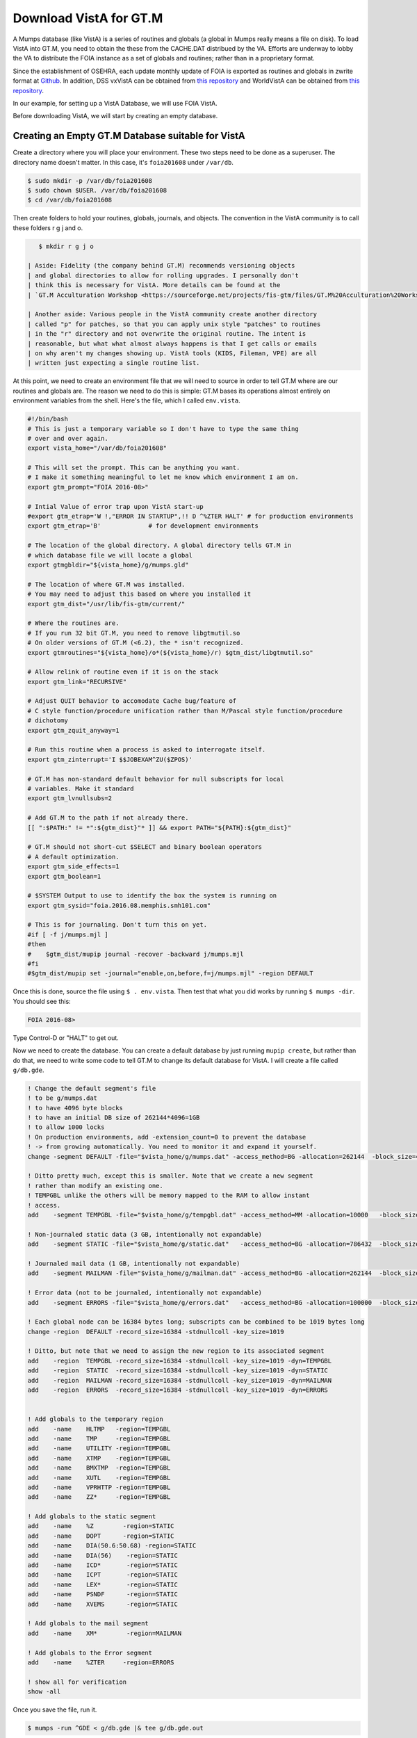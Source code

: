 Download VistA for GT.M
=======================

A Mumps database (like VistA) is a series of routines and globals (a global
in Mumps really means a file on disk). To load VistA into GT.M, you need to
obtain the these from the CACHE.DAT distribued by the VA. Efforts are
underway to lobby the VA to distribute the FOIA instance as a set of globals
and routines; rather than in a proprietary format.

Since the establishment of OSEHRA, each update monthly update of FOIA is
exported as routines and globals in zwrite format at `Github <https://github.com/OSEHRA/VistA-M>`_.
In addition, DSS vxVistA can be obtained from `this repository <https://github.com/OSEHRA/vxVistA-M>`_
and WorldVistA can be obtained from `this repository <https://github.com/glilly/wvehr2-dewdrop>`_.

In our example, for setting up a VistA Database, we will use FOIA VistA.

Before downloading VistA, we will start by creating an empty database.

Creating an Empty GT.M Database suitable for VistA
--------------------------------------------------
Create a directory where you will place your environment. These two steps need
to be done as a superuser. The directory name doesn't matter. In this case,
it's ``foia201608`` under ``/var/db``.

.. code::
    
    $ sudo mkdir -p /var/db/foia201608
    $ sudo chown $USER. /var/db/foia201608
    $ cd /var/db/foia201608

Then create folders to hold your routines, globals, journals, and objects. The
convention in the VistA community is to call these folders r g j and o.

.. code::
    
    $ mkdir r g j o

 | Aside: Fidelity (the company behind GT.M) recommends versioning objects
 | and global directories to allow for rolling upgrades. I personally don't 
 | think this is necessary for VistA. More details can be found at the
 | `GT.M Acculturation Workshop <https://sourceforge.net/projects/fis-gtm/files/GT.M%20Acculturation%20Workshop/>`_.

 | Another aside: Various people in the VistA community create another directory
 | called "p" for patches, so that you can apply unix style "patches" to routines
 | in the "r" directory and not overwrite the original routine. The intent is
 | reasonable, but what what almost always happens is that I get calls or emails
 | on why aren't my changes showing up. VistA tools (KIDS, Fileman, VPE) are all
 | written just expecting a single routine list.

At this point, we need to create an environment file that we will need to
source in order to tell GT.M where are our routines and globals are. The reason
we need to do this is simple: GT.M bases its operations almost entirely on
environment variables from the shell. Here's the file, which I called ``env.vista``.

.. code::
    
    #!/bin/bash
    # This is just a temporary variable so I don't have to type the same thing
    # over and over again.
    export vista_home="/var/db/foia201608"

    # This will set the prompt. This can be anything you want.
    # I make it something meaningful to let me know which environment I am on.
    export gtm_prompt="FOIA 2016-08>"

    # Intial Value of error trap upon VistA start-up
    #export gtm_etrap='W !,"ERROR IN STARTUP",!! D ^%ZTER HALT' # for production environments
    export gtm_etrap='B'             # for development environments

    # The location of the global directory. A global directory tells GT.M in
    # which database file we will locate a global
    export gtmgbldir="${vista_home}/g/mumps.gld"

    # The location of where GT.M was installed. 
    # You may need to adjust this based on where you installed it
    export gtm_dist="/usr/lib/fis-gtm/current/"     

    # Where the routines are. 
    # If you run 32 bit GT.M, you need to remove libgtmutil.so
    # On older versions of GT.M (<6.2), the * isn't recognized.
    export gtmroutines="${vista_home}/o*(${vista_home}/r) $gtm_dist/libgtmutil.so"
    
    # Allow relink of routine even if it is on the stack
    export gtm_link="RECURSIVE"

    # Adjust QUIT behavior to accomodate Cache bug/feature of 
    # C style function/procedure unification rather than M/Pascal style function/procedure
    # dichotomy
    export gtm_zquit_anyway=1

    # Run this routine when a process is asked to interrogate itself.
    export gtm_zinterrupt='I $$JOBEXAM^ZU($ZPOS)'

    # GT.M has non-standard default behavior for null subscripts for local
    # variables. Make it standard
    export gtm_lvnullsubs=2

    # Add GT.M to the path if not already there.
    [[ ":$PATH:" != *":${gtm_dist}"* ]] && export PATH="${PATH}:${gtm_dist}"

    # GT.M should not short-cut $SELECT and binary boolean operators
    # A default optimization.
    export gtm_side_effects=1
    export gtm_boolean=1

    # $SYSTEM Output to use to identify the box the system is running on
    export gtm_sysid="foia.2016.08.memphis.smh101.com"

    # This is for journaling. Don't turn this on yet.
    #if [ -f j/mumps.mjl ]                                                           
    #then                                                                        
    #    $gtm_dist/mupip journal -recover -backward j/mumps.mjl                      
    #fi                                                                              
    #$gtm_dist/mupip set -journal="enable,on,before,f=j/mumps.mjl" -region DEFAULT   

Once this is done, source the file using ``$ . env.vista``. Then test that
what you did works by running ``$ mumps -dir``. You should see this:

.. code::
    
    FOIA 2016-08>

Type Control-D or "HALT" to get out.

Now we need to create the database. You can create a default database by just
running ``mupip create``, but rather than do that, we need to write some code
to tell GT.M to change its default database for VistA. I will create a file 
called ``g/db.gde``.

.. code::
    
    ! Change the default segment's file 
    ! to be g/mumps.dat
    ! to have 4096 byte blocks
    ! to have an initial DB size of 262144*4096=1GB
    ! to allow 1000 locks
    ! On production environments, add -extension_count=0 to prevent the database
    ! -> from growing automatically. You need to monitor it and expand it yourself.
    change -segment DEFAULT -file="$vista_home/g/mumps.dat" -access_method=BG -allocation=262144  -block_size=4096 -lock_space=1000 !-extension_count=0

    ! Ditto pretty much, except this is smaller. Note that we create a new segment
    ! rather than modify an existing one.
    ! TEMPGBL unlike the others will be memory mapped to the RAM to allow instant
    ! access.
    add    -segment TEMPGBL -file="$vista_home/g/tempgbl.dat" -access_method=MM -allocation=10000   -block_size=4096 -lock_space=1000 !-extension_count=0

    ! Non-journaled static data (3 GB, intentionally not expandable)
    add    -segment STATIC -file="$vista_home/g/static.dat"   -access_method=BG -allocation=786432  -block_size=4096 -lock_space=1000 -extension_count=0

    ! Journaled mail data (1 GB, intentionally not expandable)
    add    -segment MAILMAN -file="$vista_home/g/mailman.dat" -access_method=BG -allocation=262144  -block_size=4096 -lock_space=1000 -extension_count=0

    ! Error data (not to be journaled, intentionally not expandable)
    add    -segment ERRORS -file="$vista_home/g/errors.dat"   -access_method=BG -allocation=100000  -block_size=4096 -lock_space=1000 -extension_count=0

    ! Each global node can be 16384 bytes long; subscripts can be combined to be 1019 bytes long
    change -region  DEFAULT -record_size=16384 -stdnullcoll -key_size=1019

    ! Ditto, but note that we need to assign the new region to its associated segment
    add    -region  TEMPGBL -record_size=16384 -stdnullcoll -key_size=1019 -dyn=TEMPGBL
    add    -region  STATIC  -record_size=16384 -stdnullcoll -key_size=1019 -dyn=STATIC
    add    -region  MAILMAN -record_size=16384 -stdnullcoll -key_size=1019 -dyn=MAILMAN
    add    -region  ERRORS  -record_size=16384 -stdnullcoll -key_size=1019 -dyn=ERRORS


    ! Add globals to the temporary region
    add    -name    HLTMP   -region=TEMPGBL
    add    -name    TMP     -region=TEMPGBL
    add    -name    UTILITY -region=TEMPGBL
    add    -name    XTMP    -region=TEMPGBL
    add    -name    BMXTMP  -region=TEMPGBL
    add    -name    XUTL    -region=TEMPGBL
    add    -name    VPRHTTP -region=TEMPGBL
    add    -name    ZZ*     -region=TEMPGBL

    ! Add globals to the static segment
    add    -name    %Z        -region=STATIC
    add    -name    DOPT      -region=STATIC
    add    -name    DIA(50.6:50.68) -region=STATIC
    add    -name    DIA(56)    -region=STATIC
    add    -name    ICD*       -region=STATIC
    add    -name    ICPT       -region=STATIC
    add    -name    LEX*       -region=STATIC
    add    -name    PSNDF      -region=STATIC
    add    -name    XVEMS      -region=STATIC

    ! Add globals to the mail segment
    add    -name    XM*        -region=MAILMAN

    ! Add globals to the Error segment
    add    -name    %ZTER     -region=ERRORS

    ! show all for verification
    show -all


Once you save the file, run it.

.. code::
    
    $ mumps -run ^GDE < g/db.gde |& tee g/db.gde.out

A successful invocation will show you this output on the screen and saved into
g/db.gde.out as well.

.. code::
    
    %GDE-I-GDUSEDEFS, Using defaults for Global Directory 
        /var/db/foia201608/g/mumps.gld
    
    ...
    
    GDE> 
    
                                   *** TEMPLATES ***
                                                                              Std      Inst
                                                 Def     Rec   Key Null       Null     Freeze   Qdb      Epoch
     Region                                     Coll    Size  Size Subs       Coll Jnl on Error Rndwn    Taper
     -----------------------------------------------------------------------------------------------------------
     <default>                                     0     256    64 NEVER      N    N   DISABLED DISABLED ENABLED
     
     Segment          Active              Acc Typ Block      Alloc Exten Options
     ------------------------------------------------------------------------------
     <default>          *                 BG  DYN  1024        100   100 GLOB =1024
                                                                         LOCK = 40
                                                                         RES  =   0
                                                                         ENCR = OFF
                                                                         MSLT =1024
                                                                         DALL=YES
     <default>                            MM  DYN  1024        100   100 DEFER
                                                                         LOCK = 40
                                                                         MSLT =1024
                                                                         DALL=YES
    
             *** NAMES ***
     Global                             Region
     ------------------------------------------------------------------------------
     %Z                                 STATIC
     %ZTER                              ERRORS
     *                                  DEFAULT
     BMXTMP                             TEMPGBL
     DIA(50.6:50.68)                    STATIC
     DIA(56)                            STATIC
     DOPT                               STATIC
     HLTMP                              TEMPGBL
     ICD*                               STATIC
     ICPT                               STATIC
     LEX*                               STATIC
     PSNDF                              STATIC
     TMP                                TEMPGBL
     UTILITY                            TEMPGBL
     VPRHTTP                            TEMPGBL
     XM*                                MAILMAN
     XTMP                               TEMPGBL
     XUTL                               TEMPGBL
     XVEMS                              STATIC
     ZZ*                                TEMPGBL
     
                                    *** REGIONS ***
                                                                                                    Std      Inst
                                     Dynamic                          Def      Rec   Key Null       Null     Freeze   Qdb      Epoch
     Region                          Segment                         Coll     Size  Size Subs       Coll Jnl on Error Rndwn    Taper
     ----------------------------------------------------------------------------------------------------------------------------------
     DEFAULT                         DEFAULT                            0    16384  1019 NEVER      Y    N   DISABLED DISABLED ENABLED
     ERRORS                          ERRORS                             0    16384  1019 NEVER      Y    N   DISABLED DISABLED ENABLED
     MAILMAN                         MAILMAN                            0    16384  1019 NEVER      Y    N   DISABLED DISABLED ENABLED
     STATIC                          STATIC                             0    16384  1019 NEVER      Y    N   DISABLED DISABLED ENABLED
     TEMPGBL                         TEMPGBL                            0    16384  1019 NEVER      Y    N   DISABLED DISABLED ENABLED
     
                                    *** SEGMENTS ***
     Segment                         File (def ext: .dat)Acc Typ Block      Alloc Exten Options
     -------------------------------------------------------------------------------------------
     DEFAULT                         $vista_home/g/mumps.dat
                                                         BG  DYN  4096     262144   100 GLOB=1024
                                                                                        LOCK=1000
                                                                                        RES =   0
                                                                                        ENCR=OFF
                                                                                        MSLT=1024
                                                                                        DALL=YES
     ERRORS                          $vista_home/g/errors.dat
                                                         BG  DYN  4096     100000     0 GLOB=1024
                                                                                        LOCK=1000
                                                                                        RES =   0
                                                                                        ENCR=OFF
                                                                                        MSLT=1024
                                                                                        DALL=YES
     MAILMAN                         $vista_home/g/mailman.dat
                                                         BG  DYN  4096     262144     0 GLOB=1024
                                                                                        LOCK=1000
                                                                                        RES =   0
                                                                                        ENCR=OFF
                                                                                        MSLT=1024
                                                                                        DALL=YES
     STATIC                          $vista_home/g/static.dat
                                                         BG  DYN  4096     786432     0 GLOB=1024
                                                                                        LOCK=1000
                                                                                        RES =   0
                                                                                        ENCR=OFF
                                                                                        MSLT=1024
                                                                                        DALL=YES
     TEMPGBL                         $vista_home/g/tempgbl.dat
                                                         MM  DYN  4096      10000   100 GLOB=1024
                                                                                        LOCK=1000
                                                                                        RES =   0
                                                                                        ENCR=OFF
                                                                                        MSLT=1024
                                                                                        DALL=YES
    
                                      *** MAP ***
       -  -  -  -  -  -  -  -  -  - Names -  -  - -  -  -  -  -  -  -
     From                            Up to                            Region / Segment / File(def ext: .dat)
     --------------------------------------------------------------------------------------------------------------------------
     %                               %Z                               REG = DEFAULT
                                                                      SEG = DEFAULT
                                                                      FILE = $vista_home/g/mumps.dat
     %Z                              %Z0                              REG = STATIC
                                                                      SEG = STATIC
                                                                      FILE = $vista_home/g/static.dat
     %Z0                             %ZTER                            REG = DEFAULT
                                                                      SEG = DEFAULT
                                                                      FILE = $vista_home/g/mumps.dat
     %ZTER                           %ZTER0                           REG = ERRORS
                                                                      SEG = ERRORS
                                                                      FILE = $vista_home/g/errors.dat
     %ZTER0                          BMXTMP                           REG = DEFAULT
                                                                      SEG = DEFAULT
                                                                      FILE = $vista_home/g/mumps.dat
     BMXTMP                          BMXTMP0                          REG = TEMPGBL
                                                                      SEG = TEMPGBL
                                                                      FILE = $vista_home/g/tempgbl.dat
     BMXTMP0                         DIA(50.6)                        REG = DEFAULT
                                                                      SEG = DEFAULT
                                                                      FILE = $vista_home/g/mumps.dat
     DIA(50.6)                       DIA(50.68)                       REG = STATIC
                                                                      SEG = STATIC
                                                                      FILE = $vista_home/g/static.dat
     DIA(50.68)                      DIA(56)                          REG = DEFAULT
                                                                      SEG = DEFAULT
                                                                      FILE = $vista_home/g/mumps.dat
     DIA(56)                         DIA(56)++                        REG = STATIC
                                                                      SEG = STATIC
                                                                      FILE = $vista_home/g/static.dat
     DIA(56)++                       DOPT                             REG = DEFAULT
                                                                      SEG = DEFAULT
                                                                      FILE = $vista_home/g/mumps.dat
     DOPT                            DOPT0                            REG = STATIC
                                                                      SEG = STATIC
                                                                      FILE = $vista_home/g/static.dat
     DOPT0                           HLTMP                            REG = DEFAULT
                                                                      SEG = DEFAULT
                                                                      FILE = $vista_home/g/mumps.dat
     HLTMP                           HLTMP0                           REG = TEMPGBL
                                                                      SEG = TEMPGBL
                                                                      FILE = $vista_home/g/tempgbl.dat
     HLTMP0                          ICD                              REG = DEFAULT
                                                                      SEG = DEFAULT
                                                                      FILE = $vista_home/g/mumps.dat
     ICD                             ICE                              REG = STATIC
                                                                      SEG = STATIC
                                                                      FILE = $vista_home/g/static.dat
     ICE                             ICPT                             REG = DEFAULT
                                                                      SEG = DEFAULT
                                                                      FILE = $vista_home/g/mumps.dat
     ICPT                            ICPT0                            REG = STATIC
                                                                      SEG = STATIC
                                                                      FILE = $vista_home/g/static.dat
     ICPT0                           LEX                              REG = DEFAULT
                                                                      SEG = DEFAULT
                                                                      FILE = $vista_home/g/mumps.dat
     LEX                             LEY                              REG = STATIC
                                                                      SEG = STATIC
                                                                      FILE = $vista_home/g/static.dat
     LEY                             PSNDF                            REG = DEFAULT
                                                                      SEG = DEFAULT
                                                                      FILE = $vista_home/g/mumps.dat
     PSNDF                           PSNDF0                           REG = STATIC
                                                                      SEG = STATIC
                                                                      FILE = $vista_home/g/static.dat
     PSNDF0                          TMP                              REG = DEFAULT
                                                                      SEG = DEFAULT
                                                                      FILE = $vista_home/g/mumps.dat
     TMP                             TMP0                             REG = TEMPGBL
                                                                      SEG = TEMPGBL
                                                                      FILE = $vista_home/g/tempgbl.dat
     TMP0                            UTILITY                          REG = DEFAULT
                                                                      SEG = DEFAULT
                                                                      FILE = $vista_home/g/mumps.dat
     UTILITY                         UTILITY0                         REG = TEMPGBL
                                                                      SEG = TEMPGBL
                                                                      FILE = $vista_home/g/tempgbl.dat
     UTILITY0                        VPRHTTP                          REG = DEFAULT
                                                                      SEG = DEFAULT
                                                                      FILE = $vista_home/g/mumps.dat
     VPRHTTP                         VPRHTTP0                         REG = TEMPGBL
                                                                      SEG = TEMPGBL
                                                                      FILE = $vista_home/g/tempgbl.dat
     VPRHTTP0                        XM                               REG = DEFAULT
                                                                      SEG = DEFAULT
                                                                      FILE = $vista_home/g/mumps.dat
     XM                              XN                               REG = MAILMAN
                                                                      SEG = MAILMAN
                                                                      FILE = $vista_home/g/mailman.dat
     XN                              XTMP                             REG = DEFAULT
                                                                      SEG = DEFAULT
                                                                      FILE = $vista_home/g/mumps.dat
     XTMP                            XTMP0                            REG = TEMPGBL
                                                                      SEG = TEMPGBL
                                                                      FILE = $vista_home/g/tempgbl.dat
     XTMP0                           XUTL                             REG = DEFAULT
                                                                      SEG = DEFAULT
                                                                      FILE = $vista_home/g/mumps.dat
     XUTL                            XUTL0                            REG = TEMPGBL
                                                                      SEG = TEMPGBL
                                                                      FILE = $vista_home/g/tempgbl.dat
     XUTL0                           XVEMS                            REG = DEFAULT
                                                                      SEG = DEFAULT
                                                                      FILE = $vista_home/g/mumps.dat
     XVEMS                           XVEMS0                           REG = STATIC
                                                                      SEG = STATIC
                                                                      FILE = $vista_home/g/static.dat
     XVEMS0                          ZZ                               REG = DEFAULT
                                                                      SEG = DEFAULT
                                                                      FILE = $vista_home/g/mumps.dat
     ZZ                              Za                               REG = TEMPGBL
                                                                      SEG = TEMPGBL
                                                                      FILE = $vista_home/g/tempgbl.dat
     Za                              ...                              REG = DEFAULT
                                                                      SEG = DEFAULT
                                                                      FILE = $vista_home/g/mumps.dat
     LOCAL LOCKS                                                      REG = DEFAULT
                                                                      SEG = DEFAULT
                                                                      FILE = $vista_home/g/mumps.dat
    GDE> 
    %GDE-I-VERIFY, Verification OK
    
    %GDE-I-GDCREATE, Creating Global Directory file 
        /var/db/foia201608/g/mumps.gld

If you fail, you will see something similar to the following at the end of the
output:

.. code::
    
    %GDE-I-VERIFY, Verification FAILED
    
    %GDE-E-VERIFY, Verification FAILED

At this point, we are ready to create our databases. This is easy.

.. code::
    
    $ mupip create
    Created file /var/db/foia201608/g/mumps.dat
    Created file /var/db/foia201608/g/errors.dat
    Created file /var/db/foia201608/g/mailman.dat
    Created file /var/db/foia201608/g/static.dat
    Created file /var/db/foia201608/g/tempgbl.dat

To check that everything works fine, run ``mumps -dir`` and then ``DO ^%GD``
and ``DO ^%RD``. The first will open all the database files for searching and
open a shared memory segment on your machine. The second will make sure that
your ``$gtmroutines`` variable is correct.

.. code:: html
    $ mumps -dir
    
    FOIA 2016-08>D ^%GD
    
    Global Directory
    
    Global ^*
    
    Total of 0 globals.
    
    Global ^
    
    FOIA 2016-08>D ^%RD
    
    Routine directory
    Routine: *
    
    Total of 0 routines.
    
    Routine: 

It's common with all Unix software relying on POSIX/SysV Shared Memory to
report errors with ``shmget()``. If you when you are trying to run ^%GD, 
you need to increase your shared memory limits. I will leave you to google
that on your own.

Loading VistA Into the GT.M Database we just Created
----------------------------------------------------
I said we will use FOIA VistA. Make sure that git is installed on your machine,
and then run the following command (this command may take up to 1 hour to
run, based on your internet connection).

.. code::
    
    $ git clone -b foia --single-branch --depth=1 https://github.com/OSEHRA/VistA-M.git

Next we need to copy the routines to VistA (takes about 30 seconds). There are
quotes around the ``{}`` because the paths contain spaces.

.. code::
    
    $ find VistA-M -name '*.m' -exec cp "{}" r/ \;

Next we need to load the globals. We use the versatile ``mupip load`` command
for that. Note that mupip load wants quotes sent down from the shell for any
paths that contain spaces; and these do. Again, we tee our output because there
is so much of it and because we need to visually inspect that everything got
loaded.

.. code::
    
    $ find VistA-M -name '*.zwr' -exec echo {} \; -exec mupip load \"{}\" \; |& tee g/foia201608-load.log

Verify that none of the globals failed to import.

.. code::
    
    $ fgrep '%GTM' g/foia201608-load.log | wc -l

If you get an output that isn't zero, you need to visually inspect what
happened.

After we are done with this, we will repeat our smoke test with %GD and %RD.

.. code::
    
    $ mumps -dir
    
    FOIA 2016-08>D ^%GD
    
    Global Directory
    
    Global ^*
    ...
    Total of 391 globals.
    
    FOIA 2016-08>D ^%RD
    
    Routine directory
    Routine: *
    ...
    Total of 35547 routines.

At this point we are done loading VistA. It's time to enable journaling on
all the regions we want. That can be a separate script, but I put it with my
env script so that everything can be in one place and I only have to source
one file to activate my VistA instance. Add this to the end. This recovers
the database if it was journaled and then enables journaling.

.. code::
    
    # This is journaling.                                                                                                                                   
    if [ -f j/mumps.mjl ]; then                                                     
        $gtm_dist/mupip journal -recover -backward ${vista_home}/j/mumps.mjl                      
    fi                                                                              
    if [ -f j/mailman.mjl ]; then                                                   
        $gtm_dist/mupip journal -recover -backward ${vista_home}/j/mumps.mjl                      
    fi                                                                              
                                                    
    if (( $(find ${vista_home}/j -name '*_*' -mtime +3 -print | wc -l) > 0 )); then 
        echo "Deleting old journals"                                                
        find ${vista_home}/j -name '*_*' -mtime +3 -print -delete                   
    fi                                                                              
                                
    $gtm_dist/mupip set -journal="enable,on,before,f=j/mumps.mjl" -region DEFAULT   
    $gtm_dist/mupip set -journal="enable,on,before,f=j/mailman.mjl" -region MAILMAN   

